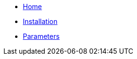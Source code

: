 * xref:index.adoc[Home]
* xref:tutorials/install.adoc[Installation]
* xref:references/parameters.adoc[Parameters]
